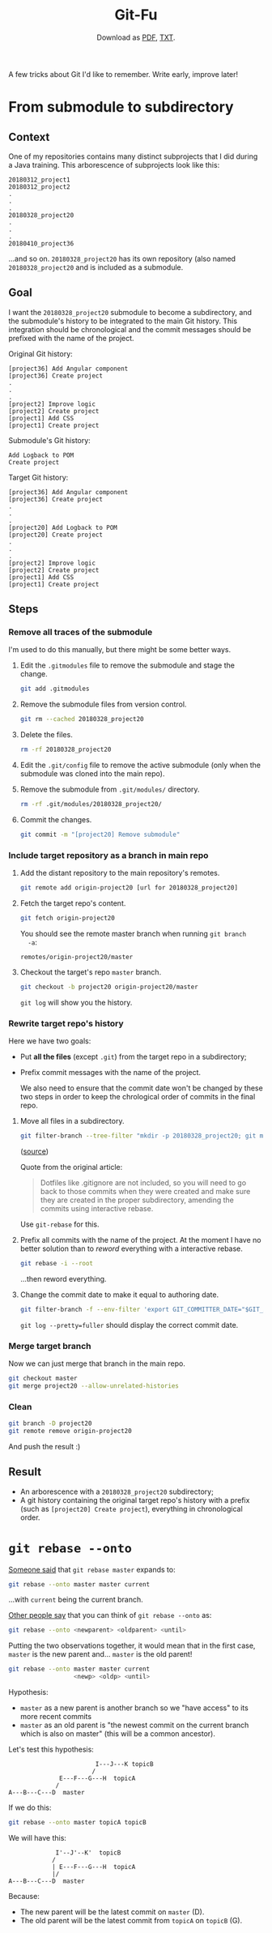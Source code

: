 #+TITLE: Git-Fu
#+SUBTITLE: Download as [[file:git-fu.pdf][PDF]], [[file:git-fu.txt][TXT]].

A few tricks about Git I'd like to remember. Write early, improve
later!

* From submodule to subdirectory

** Context

One of my repositories contains many distinct subprojects that I did
during a Java training. This arborescence of subprojects look like
this:

#+begin_example
  20180312_project1
  20180312_project2
  .
  .
  .
  20180328_project20
  .
  .
  .
  20180410_project36
#+end_example

...and so on. =20180328_project20= has its own repository (also named
=20180328_project20= and is included as a submodule.

** Goal

I want the =20180328_project20= submodule to become a subdirectory,
and the submodule's history to be integrated to the main Git
history. This integration should be chronological and the commit
messages should be prefixed with the name of the project.

Original Git history:

#+begin_example
  [project36] Add Angular component
  [project36] Create project
  .
  .
  .
  [project2] Improve logic
  [project2] Create project
  [project1] Add CSS
  [project1] Create project
#+end_example

Submodule's Git history:

#+begin_example
  Add Logback to POM
  Create project
#+end_example

Target Git history:

#+begin_example
  [project36] Add Angular component
  [project36] Create project
  .
  .
  .
  [project20] Add Logback to POM
  [project20] Create project
  .
  .
  .
  [project2] Improve logic
  [project2] Create project
  [project1] Add CSS
  [project1] Create project
#+end_example

** Steps

*** Remove all traces of the submodule

I'm used to do this manually, but there might be some better ways.

1. Edit the =.gitmodules= file to remove the submodule and stage the
   change.

   #+begin_src sh
     git add .gitmodules
   #+end_src

2. Remove the submodule files from version control.

   #+begin_src sh
     git rm --cached 20180328_project20
   #+end_src

3. Delete the files.

   #+begin_src sh
     rm -rf 20180328_project20
   #+end_src

4. Edit the =.git/config= file to remove the active submodule (only
   when the submodule was cloned into the main repo).

5. Remove the submodule from =.git/modules/= directory.

   #+begin_src sh
     rm -rf .git/modules/20180328_project20/
   #+end_src

6. Commit the changes.

   #+begin_src sh
     git commit -m "[project20] Remove submodule"
   #+end_src

*** Include target repository as a branch in main repo

1. Add the distant repository to the main repository's remotes.

   #+begin_src sh
     git remote add origin-project20 [url for 20180328_project20]
   #+end_src

2. Fetch the target repo's content.

   #+begin_src sh
     git fetch origin-project20
   #+end_src

   You should see the remote master branch when running =git branch
   -a=:

   #+begin_example
     remotes/origin-project20/master
   #+end_example

3. Checkout the target's repo =master= branch.

   #+begin_src sh
     git checkout -b project20 origin-project20/master
   #+end_src

   =git log= will show you the history.

*** Rewrite target repo's history

Here we have two goals:

- Put *all the files* (except =.git=) from the target repo in a
  subdirectory;
- Prefix commit messages with the name of the project.

  We also need to ensure that the commit date won't be changed by
  these two steps in order to keep the chrological order of commits in
  the final repo.


1. Move all files in a subdirectory.

   #+begin_src sh
     git filter-branch --tree-filter "mkdir -p 20180328_project20; git mv -k * 20180328_project20" HEAD
   #+end_src

   ([[https://medium.com/@leyanlo/how-to-move-one-git-repository-into-a-subdirectory-of-another-with-rebase-2b297b628c57][source]])

   Quote from the original article:

   #+begin_quote
   Dotfiles like .gitignore are not included, so you will need to go
   back to those commits when they were created and make sure they are
   created in the proper subdirectory, amending the commits using
   interactive rebase.
   #+end_quote

   Use =git-rebase= for this.

2. Prefix all commits with the name of the project. At the moment I
   have no better solution than to /reword/ everything with a
   interactive rebase.

   #+begin_src sh
     git rebase -i --root
   #+end_src

   ...then reword everything.

3. Change the commit date to make it equal to authoring date.

   #+begin_src sh
     git filter-branch -f --env-filter 'export GIT_COMMITTER_DATE="$GIT_AUTHOR_DATE"'
   #+end_src

   =git log --pretty=fuller= should display the correct commit date.

*** Merge target branch

Now we can just merge that branch in the main repo.

#+begin_src sh
  git checkout master
  git merge project20 --allow-unrelated-histories
#+end_src

*** Clean

#+begin_src sh
  git branch -D project20
  git remote remove origin-project20
#+end_src

And push the result :)

** Result

- An arborescence with a =20180328_project20= subdirectory;
- A git history containing the original target repo's history with a
  prefix (such as =[project20] Create project=), everything in
  chronological order.

* =git rebase --onto=

[[https://stackoverflow.com/a/52984628][Someone said]] that =git rebase master= expands to:

#+begin_src sh
  git rebase --onto master master current
#+end_src

...with =current= being the current branch.

[[https://stackoverflow.com/a/39081674][Other people say]] that you can think of =git rebase --onto= as:

#+begin_src sh
  git rebase --onto <newparent> <oldparent> <until>
#+end_src

Putting the two observations together, it would mean that in the first
case, =master= is the new parent and... =master= is the old parent!

#+begin_src sh
  git rebase --onto master master current
                    <newp> <oldp> <until>
#+end_src

Hypothesis:

- =master= as a new parent is another branch so we "have access" to
  its more recent commits
- =master= as an old parent is "the newest commit on the current
  branch which is also on master" (this will be a common ancestor).

Let's test this hypothesis:

#+begin_example
                        I---J---K topicB
                       /
              E---F---G---H  topicA
             /
A---B---C---D  master
#+end_example

If we do this:

#+begin_src sh
  git rebase --onto master topicA topicB
#+end_src

We will have this:

#+begin_example
             I'--J'--K'  topicB
            /
            | E---F---G---H  topicA
            |/
A---B---C---D  master
#+end_example

Because:

- The new parent will be the latest commit on =master= (D).
- The old parent will be the latest commit from =topicA= on =topicB=
  (G).

